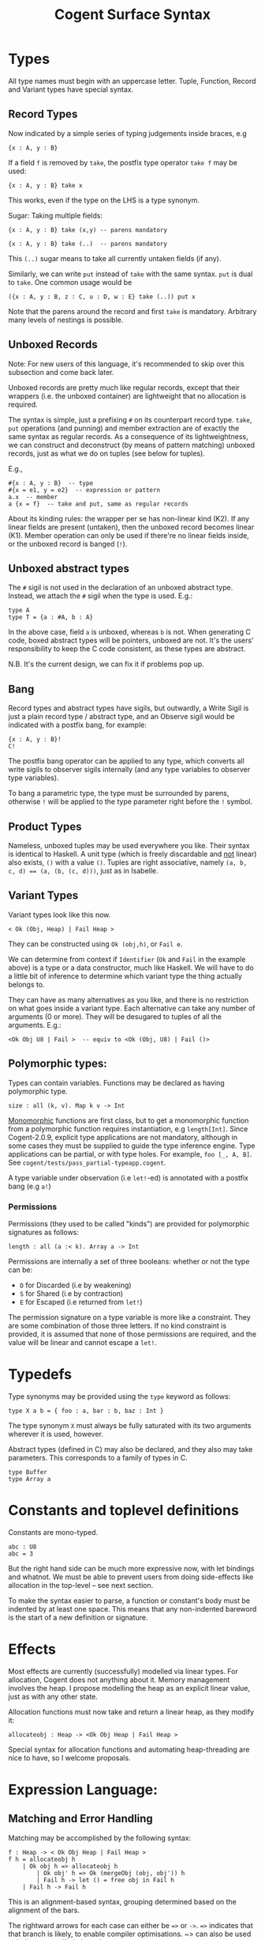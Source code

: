 # Copyright 2016, NICTA
# This software may be distributed and modified according to the terms of
# the GNU General Public License version 2. Note that NO WARRANTY is provided.
# See "LICENSE_GPLv2.txt" for details.
# @TAG(NICTA_GPL)

#+TITLE: Cogent Surface Syntax

* Types

All type names must begin with an uppercase letter. Tuple, Function, Record and Variant types have special syntax.

** Record Types

Now indicated by a simple series of typing judgements inside braces, e.g

#+BEGIN_SRC 
{x : A, y : B}
#+END_SRC

If a field ~f~ is removed by ~take~, the postfix type operator ~take f~ may be used:

#+BEGIN_SRC 
{x : A, y : B} take x
#+END_SRC

This works, even if the type on the LHS is a type synonym.

Sugar: Taking multiple fields:

#+BEGIN_SRC 
{x : A, y : B} take (x,y) -- parens mandatory
#+END_SRC

#+BEGIN_SRC
{x : A, y : B} take (..)  -- parens mandatory
#+END_SRC

This ~(..)~ sugar means to take all currently untaken fields (if any).

Similarly, we can write ~put~ instead of ~take~ with the same syntax. ~put~
is dual to ~take~. One common usage would be

#+BEGIN_SRC
({x : A, y : B, z : C, u : D, w : E} take (..)) put x
#+END_SRC

Note that the parens around the record and first ~take~ is mandatory. Arbitrary many levels of nestings is possible.

** Unboxed Records

Note: For new users of this language, it's recommended to skip over this subsection and come back later.

Unboxed records are pretty much like regular records, except that their wrappers (i.e. the unboxed container) are lightweight
that no allocation is required.

The syntax is simple, just a prefixing ~#~ on its counterpart record type. ~take~, ~put~ operations (and punning) and member extraction 
are of exactly the same syntax as regular records. As a consequence of its lightweightness, we can construct and deconstruct (by means 
of pattern matching) unboxed records, just as what we do on tuples (see below for tuples).

E.g.,
#+BEGIN_SRC
#{x : A, y : B}  -- type
#{x = e1, y = e2}  -- expression or pattern
a.x  -- member
a {x = f}  -- take and put, same as regular records
#+END_SRC

About its kinding rules: the wrapper per se has non-linear kind (K2). If any linear fields are present (untaken), then the unboxed record
becomes linear (K1). Member operation can only be used if there're no linear fields inside, or the unboxed record is banged (~!~). 

** Unboxed abstract types
The ~#~ sigil is not used in the declaration of an unboxed abstract type.
Instead, we attach the ~#~ sigil when the type is used. E.g.:

#+BEGIN_SRC
type A
type T = {a : #A, b : A}
#+END_SRC
In the above case, field ~a~ is unboxed, whereas ~b~ is not. When generating C code, boxed abstract types will be pointers, unboxed are not. 
It's the users' responsibility to keep the C code consistent, as these types are abstract.

N.B. It's the current design, we can fix it if problems pop up.

** Bang

Record types and abstract types have sigils, but outwardly, a Write Sigil is just a plain record type / abstract type, and an Observe sigil would be indicated with a postfix bang, for example:

#+BEGIN_SRC 
{x : A, y : B}!
C!
#+END_SRC

The postfix bang operator can be applied to any type, which converts all write sigils to observer sigils internally (and any type variables to observer type variables). 

To bang a parametric type, the type must be surrounded by parens, otherwise ~!~ will be applied to the type parameter right before the ~!~ symbol.

** Product Types

Nameless, unboxed tuples may be used everywhere you like. Their syntax is identical to Haskell. A unit type (which is freely discardable and _not_ linear) also exists, ~()~ with a value ~()~. Tuples are right associative, namely ~(a, b, c, d) == (a, (b, (c, d)))~, just as in Isabelle.

** Variant Types

Variant types look like this now.

#+BEGIN_SRC 
< Ok (Obj, Heap) | Fail Heap >
#+END_SRC

They can be constructed using ~Ok (obj,h)~, or ~Fail e~.

We can determine from context if ~Identifier~ (~Ok~ and ~Fail~ in the
example above) is a type or a data constructor, much like Haskell. We will have to do a little bit of inference to determine which variant type the thing actually belongs to.

They can have as many alternatives as you like, and there is no restriction on
what goes inside a variant type. Each alternative can take any number
of arguments (0 or more). They will be desugared to tuples of all the
arguments. E.g.:
#+BEGIN_SRC
<Ok Obj U8 | Fail >  -- equiv to <Ok (Obj, U8) | Fail ()>
#+END_SRC

** Polymorphic types:
Types can contain variables. Functions may be declared as having polymorphic type.

#+BEGIN_SRC
size : all (k, v). Map k v -> Int 
#+END_SRC

_Monomorphic_ functions are first class, but to get a monomorphic function
from a polymorphic function requires instantiation, e.g ~length[Int]~.
Since Cogent-2.0.9, explicit type applications are not mandatory, although in some cases they must
be supplied to guide the type inference engine. Type applications can be partial, or with type holes.
For example, ~foo [_, A, B]~. See ~cogent/tests/pass_partial-typeapp.cogent~.

A type variable under observation (i.e ~let!~-ed) is annotated with a postfix bang (e.g ~a!~)

*** Permissions
Permissions (they used to be called "kinds")  are provided for polymorphic signatures as follows:

#+BEGIN_SRC
length : all (a :< k). Array a -> Int 
#+END_SRC

Permissions are internally a set of three booleans: whether or not the type can be:
- ~D~ for Discarded (i.e by weakening) 
- ~S~ for Shared (i.e by contraction)
- ~E~ for Escaped (i.e returned from ~let!~)

The permission signature on a type variable is more like a constraint. 
They are some combination of those three letters. If no kind constraint
is provided, it is assumed that none of those permissions are required,
and the value will be linear and cannot escape a ~let!~.

* Typedefs 

Type synonyms may be provided using the ~type~ keyword as follows:

#+BEGIN_SRC
type X a b = { foo : a, bar : b, baz : Int }
#+END_SRC

The type synonym ~X~ must always be fully saturated with its two arguments wherever it is used, however.

Abstract types (defined in C) may also be declared, and they also may take
parameters. This corresponds to a family of types in C.

#+BEGIN_SRC
type Buffer
type Array a
#+END_SRC

* Constants and toplevel definitions

Constants are mono-typed.

#+BEGIN_SRC 
abc : U8
abc = 3
#+END_SRC

But the right hand side can be much more expressive now, with let bindings and whatnot. We must be able to prevent users from doing side-effects like allocation in the top-level -- see next section.

To make the syntax easier to parse, a function or constant's body must be indented by at least one space. This means that any non-indented bareword is the start of a new definition or signature.

* Effects

Most effects are currently (successfully) modelled via linear types.
For allocation, Cogent does not anything about it. Memory management
involves the heap. I propose modelling the heap as an explicit linear
value, just as with any other state.

Allocation functions must now take and return a linear heap, as they modify it:

#+BEGIN_SRC 
allocateobj : Heap -> <Ok Obj Heap | Fail Heap >
#+END_SRC

Special syntax for allocation functions and automating heap-threading
are nice to have, so I welcome proposals.

* Expression Language:

** Matching and Error Handling

Matching may be accomplished by the following syntax:

#+BEGIN_SRC 
f : Heap -> < Ok Obj Heap | Fail Heap >
f h = allocateobj h 
    | Ok obj h => allocateobj h
        | Ok obj' h => Ok (mergeObj (obj, obj')) h
        | Fail h -> let () = free obj in Fail h 
    | Fail h -> Fail h
#+END_SRC


This is an alignment-based syntax, grouping determined based on
the alignment of the bars. 

The rightward arrows for each case can either be ~=>~ or ~->~. ~=>~ indicates that
that branch is likely, to enable compiler optimisations. ~> can also be used to
indicate an unlikely branch. 

A pattern may be ~_~ but only if the kind of the value allows it to be discarded.

** Biased pattern matching

The syntax above poses a problem if many levels of nestings occur --- you will end
up with cascading matches which indent a lot. To solve this problem, we
allow a syntax for early exit, which is inspired by Idris. The syntax looks like:

#+BEGIN_SRC
f : Heap -> <Ok Obj Heap | Fail Heap>
f h = let Ok obj  h <= allocateobj h |> Fail h -> Fail h
      and Ok obj' h <= allocateobj h |> Fail h -> let _ = free obj in Fail h
       in Ok (mergeObj (obj, obj')) h
#+END_SRC

This piece of code is semantically identical to the one above. ~<=~ matches the
major case, and ~|>~ bails out with the minor case.

** Patterns

Patterns may be refutable (could fail, e.g ~Ok a~ or ~43~) or irrefutable (always
match, e.g ~(a,b)~ or ~_~). Refutable patterns can be used in a matching block only,
but they can only nest irrefutable patterns. So, unlike in Haskell, you can't
go:

#+BEGIN_SRC
f x = foo x
  | Ok (Alt1 3) -> bar 
  | _ -> baz                   
#+END_SRC

As this nests a refutable pattern (~3~) inside another refutable pattern (~Alt1 3~)
inside another refutable pattern (~Ok (Alt1 3)~).

This is forbidden to make compilation much more straightforward in the presence
of linear types.

** Let binding

Let expressions take the form of ML. They are not ever recursive. Multiple let bindings can be introduced by separating them with ~and~:

#+BEGIN_SRC 
f () = let x = 3
       and y = 4 
        in foo (x,y)
#+END_SRC 

Is equivalent to:

#+BEGIN_SRC 
f () = let x = 3
        in let y = 4 
            in foo (x,y)
#+END_SRC 


Irrefutable single patterns may occur on the left hand side of let, but refutable patterns must use regular pattern matching.

To force inference to go the way you want, a type signature can be provided for a let binding:

#+BEGIN_SRC 
f () = let x : U8 = 3
        in let y : U16 = 4 
            in foo (x,y)
#+END_SRC 

** Observation and ~let!~

Variables may be observed using ~!~:

#+BEGIN_SRC 
f (x, y) = let (a,b) = foo (x, y) !x !y
            in bar (a, b)
#+END_SRC 

Postfix ~!~ annotations can be used inline with pattern matching also:

#+BEGIN_SRC 
f (x,y) = foo(x,y) !x !y
          | Blah x  => bar x
          | Blorp z -> baz z
#+END_SRC 

** If

Conditionals can be expressed in the form of if-expressions. They are in the form of
~if c !v1 !v2 ... then e1 else e2~. The ~!v~'s are similar to the ~!~ syntax introduced
above, allowing for temporary access to linear objects in the conditions.

Apart from the normal if-then-else sytnax, Cogent offers a multi-way if syntax, inspired
by GHC/Haskell. For example,

#+BEGIN_SRC
if | cond_1 -> expr_1
   | cond_2 -> expr_2
   | ...
   | else   -> expr_n
#+END_SRC

In the code snippet above, the conditions are Boolean *expressions*, instead of patterns as one might
think. The final ~else~ is part of the syntax. The pipes have to be aligned. The arrows, as usual,
can be any of ~=>~, ~->~ or ~\~>~, which have the same semantics as used in alternatives. Postfix ~!~'s
can be added after each condition (but not after the ~else~ keyword), like ~| cond_1 !v1 !v2 => e~.

** Sequencing

Occasionally, it is useful to free a bunch of things, and using let for this
purpose can be somewhat annoying:

#+BEGIN_SRC 
f : (Obj, Obj) -> Int
f (a, b) = let _ = free a
           and _ = free b
            in 42 
#+END_SRC 

So, a little sugar is added for a series of discarding let bindings:

#+BEGIN_SRC 
f : (Obj, Obj) -> Int
f (a, b) = free a; free b; 42
#+END_SRC 

These two expressions are equivalent.

/Note/: I'm not sure if this still applies given our explicit heap model described
above, but it can't hurt to have this as some additional syntax.

** Take/put

There is pattern syntax for ~take~, and a similar expression syntax for ~put~:

#+BEGIN_SRC
f : {a : Foo, b : Bar} -> {a : Foo, b : Bar}
f (r {a = ra, b = rb}) = r {a = ra, b = rb}
#+END_SRC

Note: ~take~ is always in patterns (i.e. LHS of ~=~), whereas ~put~ is always in expressions (i.e. RHS of ~=~).

Punning is also allowed:

#+BEGIN_SRC
f : {a : Foo, b : Bar} -> {a : Foo, b : Bar}
f (r {a, b}) = r {a, b}
#+END_SRC

(where just ~a~ is equivalent to ~a=a~)

** Arithmetic and comparison operators

Currently Cogent will use the smallest type possible for integer literals and generate upcasts (but not downcasts) automatically when used in a context where they are required.

** Type annotations

To guide the type inference engine, the user can give type annotations
to any expressions. The syntax is ~e : t~.

** Static arrays (alpha)

Array literals can be introduced using square brackets, like ~[a, b, c]~.
This syntax can also be used as patterns. Array types can be defined like
~U8[3]~, similar to C. Indexing can be made with the ~@~ operator. E.g.:
~arr @ 3~.

** Lambda expressions (alpha)

We only allow for a very limited form of lambda expressions. An lambda expression has the syntax ~\irref => exp~, where ~irref~ is an irrefutable pattern, and ~exp~ is
an expression which does not refer to any variables outside the lambda binding (no free variables). The bound variables have to be non-linear.

